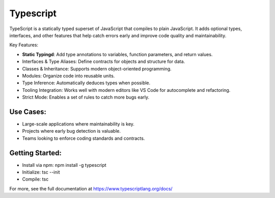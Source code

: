 Typescript 
===================

TypeScript is a statically typed superset of JavaScript that compiles to plain JavaScript. It adds optional types, interfaces, and other features that help catch errors early and improve code quality and maintainability.

Key Features:

- **Static Typingd**: Add type annotations to variables, function parameters, and return values.
- Interfaces & Type Aliases: Define contracts for objects and structure for data.
- Classes & Inheritance: Supports modern object-oriented programming.
- Modules: Organize code into reusable units.
- Type Inference: Automatically deduces types when possible.
- Tooling Integration: Works well with modern editors like VS Code for autocomplete and refactoring.
- Strict Mode: Enables a set of rules to catch more bugs early.

Use Cases:
~~~~~~~~~~~~~~~

- Large-scale applications where maintainability is key.
- Projects where early bug detection is valuable.
- Teams looking to enforce coding standards and contracts.

Getting Started:
~~~~~~~~~~~~~~~~~~~

- Install via npm: npm install -g typescript
- Initialize: tsc --init
- Compile: tsc

For more, see the full documentation at https://www.typescriptlang.org/docs/